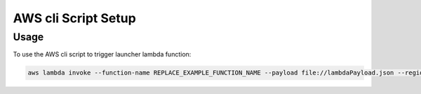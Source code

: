 .. _console-script-setup:


AWS cli Script Setup
=================

Usage
------------
To use the AWS cli script to trigger launcher lambda function:

.. code-block:: bash

    aws lambda invoke --function-name REPLACE_EXAMPLE_FUNCTION_NAME --payload file://lambdaPayload.json --region us-east-1 lambdaOutput.txt